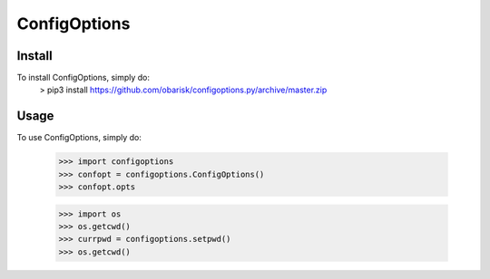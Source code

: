 ConfigOptions
-------------

Install
=======
To install ConfigOptions, simply do:
    > pip3 install https://github.com/obarisk/configoptions.py/archive/master.zip

Usage
=====
To use ConfigOptions, simply do:

    >>> import configoptions
    >>> confopt = configoptions.ConfigOptions()
    >>> confopt.opts

    >>> import os
    >>> os.getcwd()
    >>> currpwd = configoptions.setpwd()
    >>> os.getcwd()
